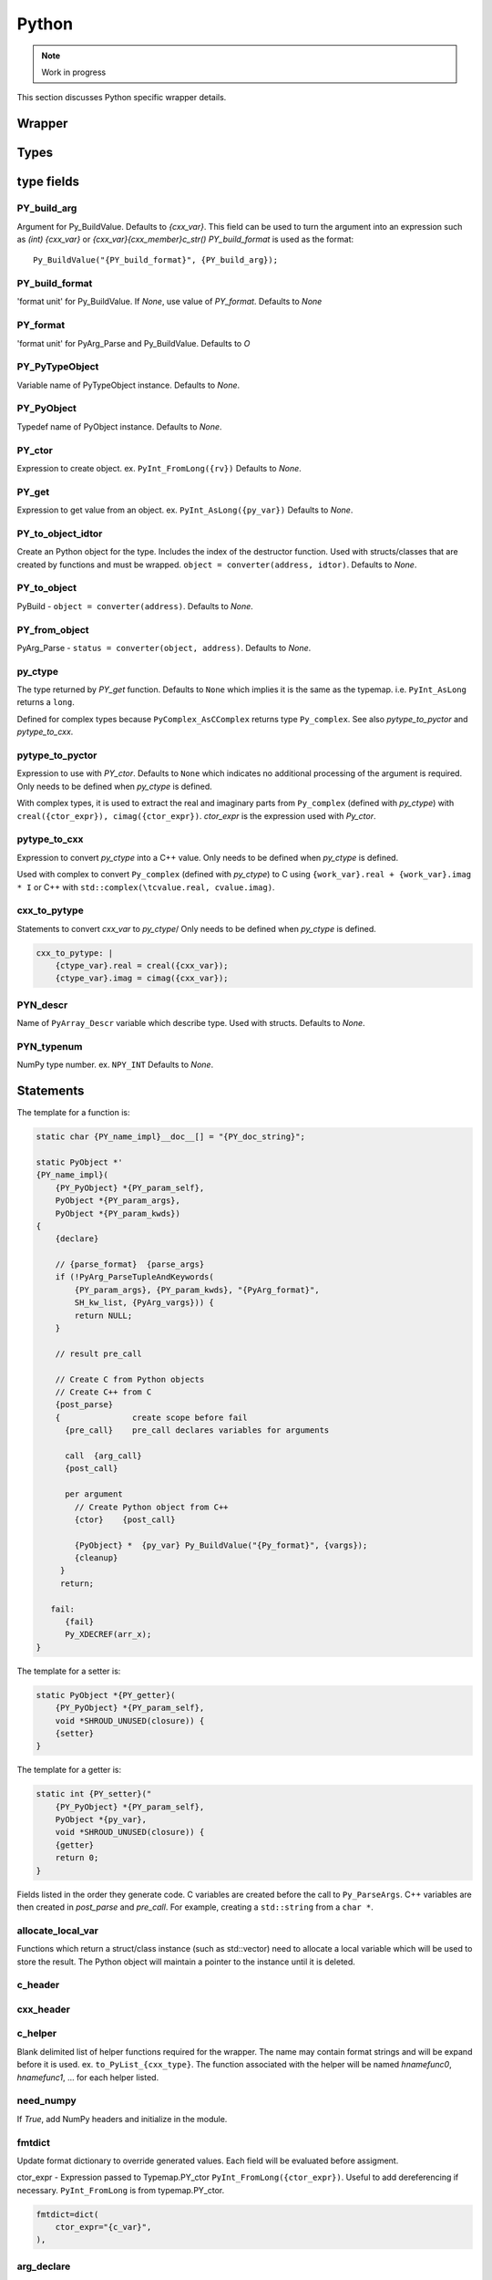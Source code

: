 .. Copyright (c) 2017-2021, Lawrence Livermore National Security, LLC and
   other Shroud Project Developers.
   See the top-level COPYRIGHT file for details.

   SPDX-License-Identifier: (BSD-3-Clause)

Python
=======

.. note:: Work in progress

This section discusses Python specific wrapper details.


.. struct-as-class
   Each struct extension type will have some additional PyObjects added to control memory
   PY_member_object - An object which caches the user visible object and contains
     a pointer to the data.  For example, NumPy, array, struct
   PY_member_data - An object which contains the memory and how to destroy it.
        PyCapsule - memory converted by a list
        Byte, String (python2) - String object.
   In addition, the memory can be modified by library so do not
   cache PY_member_object. Instead recreate it each time.

   With NumPy ``struct.array is struct.array``.  Each time the getter is called, the same
   cached object is returned. This works because the object contains a pointer to the C memory.
   Modifiying the NumPy array also changes the C memory and vice versa.
   Should also work with Python array, bytesarray, struct types.
   A field like `char *` does not use value.obj since C can change the memory and the object
   will not be changed since strings are not mutable.
     

Wrapper
-------


Types
-----

type fields
-----------

PY_build_arg
^^^^^^^^^^^^

Argument for Py_BuildValue.  Defaults to *{cxx_var}*.
This field can be used to turn the argument into an expression such as
*(int) {cxx_var}*  or *{cxx_var}{cxx_member}c_str()*
*PY_build_format* is used as the format:: 

    Py_BuildValue("{PY_build_format}", {PY_build_arg});

PY_build_format
^^^^^^^^^^^^^^^

'format unit' for Py_BuildValue.
If *None*, use value of *PY_format*.
Defaults to *None*

PY_format
^^^^^^^^^

'format unit' for PyArg_Parse and Py_BuildValue.
Defaults to *O*

PY_PyTypeObject
^^^^^^^^^^^^^^^

Variable name of PyTypeObject instance.
Defaults to *None*.

PY_PyObject
^^^^^^^^^^^

Typedef name of PyObject instance.
Defaults to *None*.

PY_ctor
^^^^^^^

Expression to create object.
ex. ``PyInt_FromLong({rv})``
Defaults to *None*.

PY_get
^^^^^^

Expression to get value from an object.
ex. ``PyInt_AsLong({py_var})``
Defaults to *None*.

PY_to_object_idtor
^^^^^^^^^^^^^^^^^^

Create an Python object for the type.
Includes the index of the destructor function.
Used with structs/classes that are created by functions
and must be wrapped.
``object = converter(address, idtor)``.
Defaults to *None*.

PY_to_object
^^^^^^^^^^^^

PyBuild - ``object = converter(address)``.
Defaults to *None*.

PY_from_object
^^^^^^^^^^^^^^

PyArg_Parse - ``status = converter(object, address)``.
Defaults to *None*.

py_ctype
^^^^^^^^

The type returned by *PY_get* function.
Defaults to ``None`` which implies it is the same as the typemap.
i.e. ``PyInt_AsLong`` returns a ``long``.

Defined for complex types because ``PyComplex_AsCComplex`` returns
type ``Py_complex``.
See also *pytype_to_pyctor* and *pytype_to_cxx*.

pytype_to_pyctor
^^^^^^^^^^^^^^^^

Expression to use with *PY_ctor*.
Defaults to ``None`` which indicates no additional processing of the argument
is required.
Only needs to be defined when *py_ctype* is defined.

With complex types, it is used to extract the real and imaginary parts from
``Py_complex`` (defined with *py_ctype*)
with ``creal({ctor_expr}), cimag({ctor_expr})``.
*ctor_expr* is the expression used with *Py_ctor*.

pytype_to_cxx
^^^^^^^^^^^^^

Expression to convert *py_ctype* into a C++ value.
Only needs to be defined when *py_ctype* is defined.

Used with complex to convert ``Py_complex``  (defined with *py_ctype*)
to C using ``{work_var}.real + {work_var}.imag * I``
or C++ with ``std::complex(\tcvalue.real, cvalue.imag)``.

cxx_to_pytype
^^^^^^^^^^^^^

Statements to convert *cxx_var* to *py_ctype*/
Only needs to be defined when *py_ctype* is defined.

.. code-block:: yaml

    cxx_to_pytype: |
        {ctype_var}.real = creal({cxx_var});
        {ctype_var}.imag = cimag({cxx_var});


PYN_descr
^^^^^^^^^

Name of ``PyArray_Descr`` variable which describe type.
Used with structs.
Defaults to *None*.

PYN_typenum
^^^^^^^^^^^

NumPy type number.
ex. ``NPY_INT``
Defaults to *None*.


Statements
----------

The template for a function is:

.. code-block:: text

    static char {PY_name_impl}__doc__[] = "{PY_doc_string}";

    static PyObject *'
    {PY_name_impl}(
        {PY_PyObject} *{PY_param_self},
        PyObject *{PY_param_args},
        PyObject *{PY_param_kwds})
    {
        {declare}

        // {parse_format}  {parse_args}
        if (!PyArg_ParseTupleAndKeywords(
            {PY_param_args}, {PY_param_kwds}, "{PyArg_format}",
            SH_kw_list, {PyArg_vargs})) {
            return NULL;
        }

        // result pre_call
        
        // Create C from Python objects
        // Create C++ from C
        {post_parse}
        {               create scope before fail
          {pre_call}    pre_call declares variables for arguments

          call  {arg_call}
          {post_call}

          per argument
            // Create Python object from C++
            {ctor}    {post_call}

            {PyObject} *  {py_var} Py_BuildValue("{Py_format}", {vargs});
            {cleanup}
         }
         return;

       fail:
          {fail}
          Py_XDECREF(arr_x);
    }


The template for a setter is:

.. code-block:: text

    static PyObject *{PY_getter}(
        {PY_PyObject} *{PY_param_self},
        void *SHROUD_UNUSED(closure)) {
        {setter}
    }

The template for a getter is:

.. code-block:: text

    static int {PY_setter}("
        {PY_PyObject} *{PY_param_self},
        PyObject *{py_var},
        void *SHROUD_UNUSED(closure)) {
        {getter}
        return 0;
    }


Fields listed in the order they generate code.
C variables are created before the call to ``Py_ParseArgs``.
C++ variables are then created in *post_parse* and *pre_call*.
For example, creating a ``std::string`` from a ``char *``.

allocate_local_var
^^^^^^^^^^^^^^^^^^

Functions which return a struct/class instance (such as std::vector)
need to allocate a local variable which will be used to store the result.
The Python object will maintain a pointer to the instance until it is
deleted.

c_header
^^^^^^^^

cxx_header
^^^^^^^^^^

c_helper
^^^^^^^^

Blank delimited list of helper functions required for the wrapper.
The name may contain format strings and will be expand before it is
used.  ex. ``to_PyList_{cxx_type}``.
The function associated with the helper will be named *hnamefunc0*,
*hnamefunc1*, ... for each helper listed.

need_numpy
^^^^^^^^^^

If *True*, add NumPy headers and initialize in the module.

fmtdict
^^^^^^^

Update format dictionary to override generated values.
Each field will be evaluated before assigment.


ctor_expr - Expression passed to Typemap.PY_ctor
``PyInt_FromLong({ctor_expr})``.
Useful to add dereferencing if necessary.
``PyInt_FromLong`` is from typemap.PY_ctor.

.. code-block:: python

        fmtdict=dict(
            ctor_expr="{c_var}",
        ),


arg_declare
^^^^^^^^^^^

By default a local variable will be declared the same type as the
argument to the function.

For some cases, this will not be correct.  This field will be used
to replace the default declaration.

references

In some cases the declaration is correct but need to be initialized.
For example, setting a pointer.

Assign a blank list will not add any declarations.
This is used when only an output ``std::string`` or ``std::vector``
is created after parsing arguments.

This variables is used with ``PyArg_ParseTupleAndKeywords``.

The argument will be non-const to allow it to be assigned later.

.. code-block:: python

        name="py_char_*_out_charlen",
        arg_declare=[
            "{c_const}char {c_var}[{charlen}];  // intent(out)",
        ],

declare
^^^^^^^

Code needed to declare local variable.
Often used to define variables of type ``PyObject *``.

.. When defined, *typemap.PY_format* is append to the
   format string for ``PyArg_ParseTupleAndKeywords`` and
   *c_var* is used to hold the parsed.

cxx_local_var
^^^^^^^^^^^^^

Set when a C++ variable is created by post_parse.
*scalar*

Used to set format fields *cxx_member*

parse_format
^^^^^^^^^^^^

Works together with *parse_args* to describe how to parse
``PyObject`` in ``PyArg_ParseTupleAndKeywords``.
*parse_format* is used in the *format* arguments and
*parse_args* is append to the call as a vararg.

.. code-block:: c

    int PyArg_ParseTupleAndKeywords(PyObject *args, PyObject *kw,
        const char *format, char *keywords[], ...)

The simplest use is to pass the object directly through so that it
can be operated on by *post_parse* or *pre_call* to convert the object
into a C/C++ variable. For example, convert a ``PyObject`` into
an ``int *``.

.. code-block:: python

    parse_format="O",
    parse_args=["&{pytmp_var}"],
    declare=[
        "PyObject * {pytmp_var};",
    ],

The format field *pytmp_var* is created by Shroud, but must be
declared if it is used.

It can also be used to provide a *converter* function which converts
the object:

.. code-block:: python

    parse_format="O&",
    parse_args=["{hnamefunc0}", "&{py_var}"],

From the Python manual:
Note that any Python object references which are provided to the
caller (of `PyArg_Parse`) are borrowed references; do not decrement
their reference count!

parse_args
^^^^^^^^^^

A list of wrapper variables that are passed to ``PyArg_ParseTupleAndKeywords``.
Used with *parse_format*.

cxx_local_var
^^^^^^^^^^^^^

Set to *scalar* or *pointer* depending on the declaration in *post_declare*
*post_parse* or *pre_call*.

post_declare
^^^^^^^^^^^^

Declaration of C++ variables after calling
``PyArg_ParseTupleAndKeywords``.
Usually involves object constructors such as ``std::string`` or ``std::vector``.
Or for extracting struct and class pointers out of a `PyObject`.

These declarations should not include ``goto fail``.
This allows them to be created without a
"jump to label 'fail' crosses initialization of" error.

"It is possible to transfer into a block, but not in a way that
bypasses declarations with initialization. A program that jumps from a
point where a local variable with automatic storage duration is not in
scope to a point where it is in scope is ill-formed unless the
variable has POD type (3.9) and is declared without an initializer."

post_parse
^^^^^^^^^^
Statements to execute after the call to ``PyArg_ParseTupleAndKeywords``.
Used to convert C values into C++ values:

.. code-block:: text

    {var} = PyObject_IsTrue({var_obj});

Will not be added for class constructor objects.
since there is no need to build return values.


Allow *intent(in)* arguments to be processed.
For example, process ``PyObject`` into ``PyArrayObject``.

pre_call
^^^^^^^^

Location to allocate memory for output variables.
All *intent(in)* variables have been processed by *post_parse* so
their lengths are known.

arg_call
^^^^^^^^

List of arguments to pass to function.

post_call
^^^^^^^^^

Convert result and *intent(out)* into ``PyObject``.
Set *object_created* to True if a ``PyObject`` is created.


cleanup
^^^^^^^

Code to remove any intermediate variables.

fail
^^^^

Code to remove allocated memory and created objects.

goto_fail
^^^^^^^^^

If *True*, one of the other blocks such as *post_parse*, *pre_call*,
and *post_call* contain a call to ``fail``.
If any statements block sets *goto_fail*, then the *fail* block will
be inserted into the code/

.. object conversion


object_created
^^^^^^^^^^^^^^

Set to ``True`` when a ``PyObject`` is created by *post_call*.
This prevents ``Py_BuildValue`` from converting it into an Object.
For example, when a pointer is converted into a ``PyCapsule`` or
when NumPy is used to create an object.


Predefined Types
----------------

Int
^^^
An ``int`` argument is converted to Python with the typemap:

.. code-block:: yaml

    type: int
    fields:
        PY_format: i
        PY_ctor: PyInt_FromLong({c_deref}{c_var})
        PY_get: PyInt_AsLong({py_var})
        PYN_typenum: NPY_INT

Pointers
--------

When a function returns a pointer to a POD type several Python
interfaces are possible. When a function returns an ``int *`` the
simplest result is to return a ``PyCapsule``.  This is just the raw
pointer returned by C++.  It's also the least useful to the caller
since it cannot be used directly.
The more useful option is to assume that the result is a pointer to a scalar.
In this case a NumPy scalar can be returned or a Python object such 
as ``int`` or ``float``.

If the C++ library function can also provide the length of the
pointer, then its possible to return a NumPy array.
If *owner(library)* is set, the memory will never be released.
If *owner(caller)* is set, the the memory will be released when the
object is deleted.

The argument ``int *result+intent(OUT)+dimension(3)`` will create a
NumPy array, then pass the pointer to the data to the C function which
will presumably fill the contents.  The NumPy array will be returned
as part of the function result.  The dimension attribute must specify
a length.


Class Types
-----------

An extension type is created for each C++ class:

.. code-block:: c++

    typedef struct {
    PyObject_HEAD
        {namespace_scope}{cxx_class} * {PY_obj};
    } {PY_PyObject};


Extension types
^^^^^^^^^^^^^^^

Additional type information can be provided in the YAML file to generate place
holders for extension type methods:

.. code-block:: yaml

  - name: ExClass2
    cxx_header: ExClass2.hpp
    python:
      type: [dealloc, print, compare, getattr, setattr,
             getattro, setattro,
             repr, hash, call, str,
             init, alloc, new, free, del]

